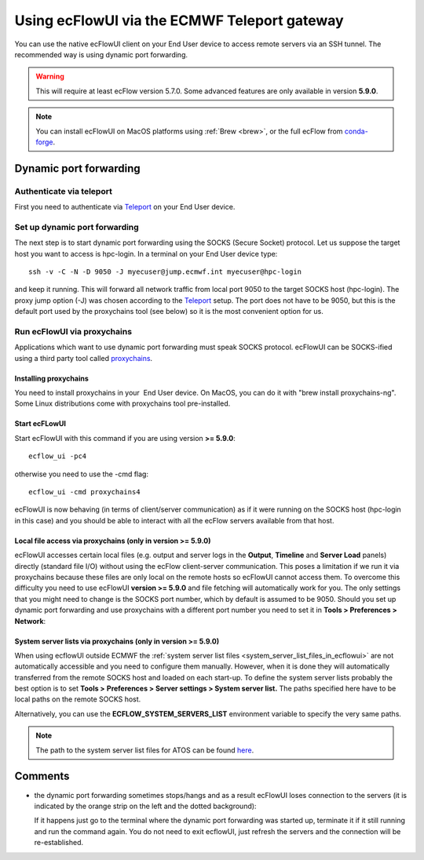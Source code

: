 .. _using_ecflowui_via_the_ecmwf_teleport_gateway:

Using ecFlowUI via the ECMWF Teleport gateway
/////////////////////////////////////////////


You can use the native ecFlowUI client on your End User device to access
remote servers via an SSH tunnel. The recommended way is using dynamic
port forwarding.

.. warning::

    This will require at least ecFlow version 5.7.0. Some advanced     
    features are only available in version **5.9.0**.                  

.. note::

    You can install ecFlowUI on MacOS platforms using                  
    :ref:`Brew <brew>`, or    
    the full ecFlow from                                               
    `conda-forge <https://confluence.ecmwf.int/display/ECFLOW/Conda-forge>`__. 

Dynamic port forwarding
=======================

Authenticate via teleport
-------------------------

First you need to authenticate via
`Teleport <https://confluence.ecmwf.int/display/UDOC/Teleport+SSH+Access>`__
on your End User device.

Set up dynamic port forwarding
------------------------------

The next step is to start dynamic port forwarding using the SOCKS
(Secure Socket) protocol. Let us suppose the target host you want to
access is hpc-login. In a terminal on your End User device type::

    ssh -v -C -N -D 9050 -J myecuser@jump.ecmwf.int myecuser@hpc-login

and keep it running. This will forward all network traffic from local
port 9050 to the target SOCKS host (hpc-login). The proxy jump option
(-J) was chosen according to the
`Teleport <https://confluence.ecmwf.int/display/UDOC/Teleport+SSH+Access>`__
setup. The port does not have to be 9050, but this is the default port
used by the proxychains tool (see below) so it is the most convenient
option for us.

Run ecFlowUI via proxychains
----------------------------

Applications which want to use dynamic port forwarding must speak SOCKS
protocol. ecFlowUI can be SOCKS-ified using a third party tool called
`proxychains <https://github.com/rofl0r/proxychains-ng>`__.

Installing proxychains
~~~~~~~~~~~~~~~~~~~~~~

You need to install proxychains in your  End User device. On MacOS, you
can do it with "brew install proxychains-ng". Some Linux distributions
come with proxychains tool pre-installed.

Start ecFLowUI
~~~~~~~~~~~~~~

Start ecFlowUI with this command if you are using version **>= 5.9.0**::

    ecflow_ui -pc4                                                     

otherwise you need to use the -cmd flag::

    ecflow_ui -cmd proxychains4                                        

ecFlowUI is now behaving (in terms of client/server communication) as if
it were running on the SOCKS host (hpc-login in this case) and you
should be able to interact with all the ecFlow servers available from
that host.

Local file access via proxychains (only in version >= 5.9.0)
~~~~~~~~~~~~~~~~~~~~~~~~~~~~~~~~~~~~~~~~~~~~~~~~~~~~~~~~~~~~

ecFlowUI accesses certain local files (e.g. output and server logs in
the **Output**, **Timeline** and **Server Load** panels) directly
(standard file I/O) without using the ecFlow client-server
communication. This poses a limitation if we run it via proxychains
because these files are only local on the remote hosts so ecFlowUI
cannot access them. To overcome this difficulty you need to use ecFlowUI
**version >= 5.9.0** and file fetching will automatically work for you.
The only settings that you might need to change is the SOCKS port
number, which by default is assumed to be 9050. Should you set up
dynamic port forwarding and use proxychains with a different port number
you need to set it in **Tools > Preferences > Network**:

.. image:: /_static/ecflow_ui/using_ecflowui_via_the_ecmwf_teleport_gateway/image1.png
   :width: 3.33333in
   :height: 2.38095in

System server lists via proxychains (only in version >= 5.9.0)
~~~~~~~~~~~~~~~~~~~~~~~~~~~~~~~~~~~~~~~~~~~~~~~~~~~~~~~~~~~~~~

When using ecflowUI outside ECMWF the :ref:`system server list
files <system_server_list_files_in_ecflowui>`
are not automatically accessible and you need to configure them
manually. However, when it is done they will automatically transferred
from the remote SOCKS host and loaded on each start-up. To define the
system server lists probably the best option is to set **Tools >**
**Preferences > Server settings > System server list.** The paths
specified here have to be local paths on the remote SOCKS host.  

.. image:: /_static/ecflow_ui/using_ecflowui_via_the_ecmwf_teleport_gateway/image2.png
   :width: 4.16667in
   :height: 1.91879in

Alternatively, you can use the **ECFLOW_SYSTEM_SERVERS_LIST**
environment variable to specify the very same paths.

.. note::

    The path to the system server list files for ATOS can be found     
    `here <https://confluence.ecmwf.int/display/ECFLOW/The+central+ecFlow+server+list+file+on+ATOS>`__. 

Comments
========

-  the dynamic port forwarding sometimes stops/hangs and as a result
   ecFlowUI loses connection to the servers (it is indicated by the
   orange strip on the left and the dotted background):

   .. image:: /_static/ecflow_ui/using_ecflowui_via_the_ecmwf_teleport_gateway/image3.png
      :width: 2.08333in
      :height: 1.19454in

   If it happens just go to the terminal where the dynamic port
   forwarding was started up, terminate it if it still running and run
   the command again. You do not need to exit ecflowUI, just refresh the
   servers and the connection will be re-established.
